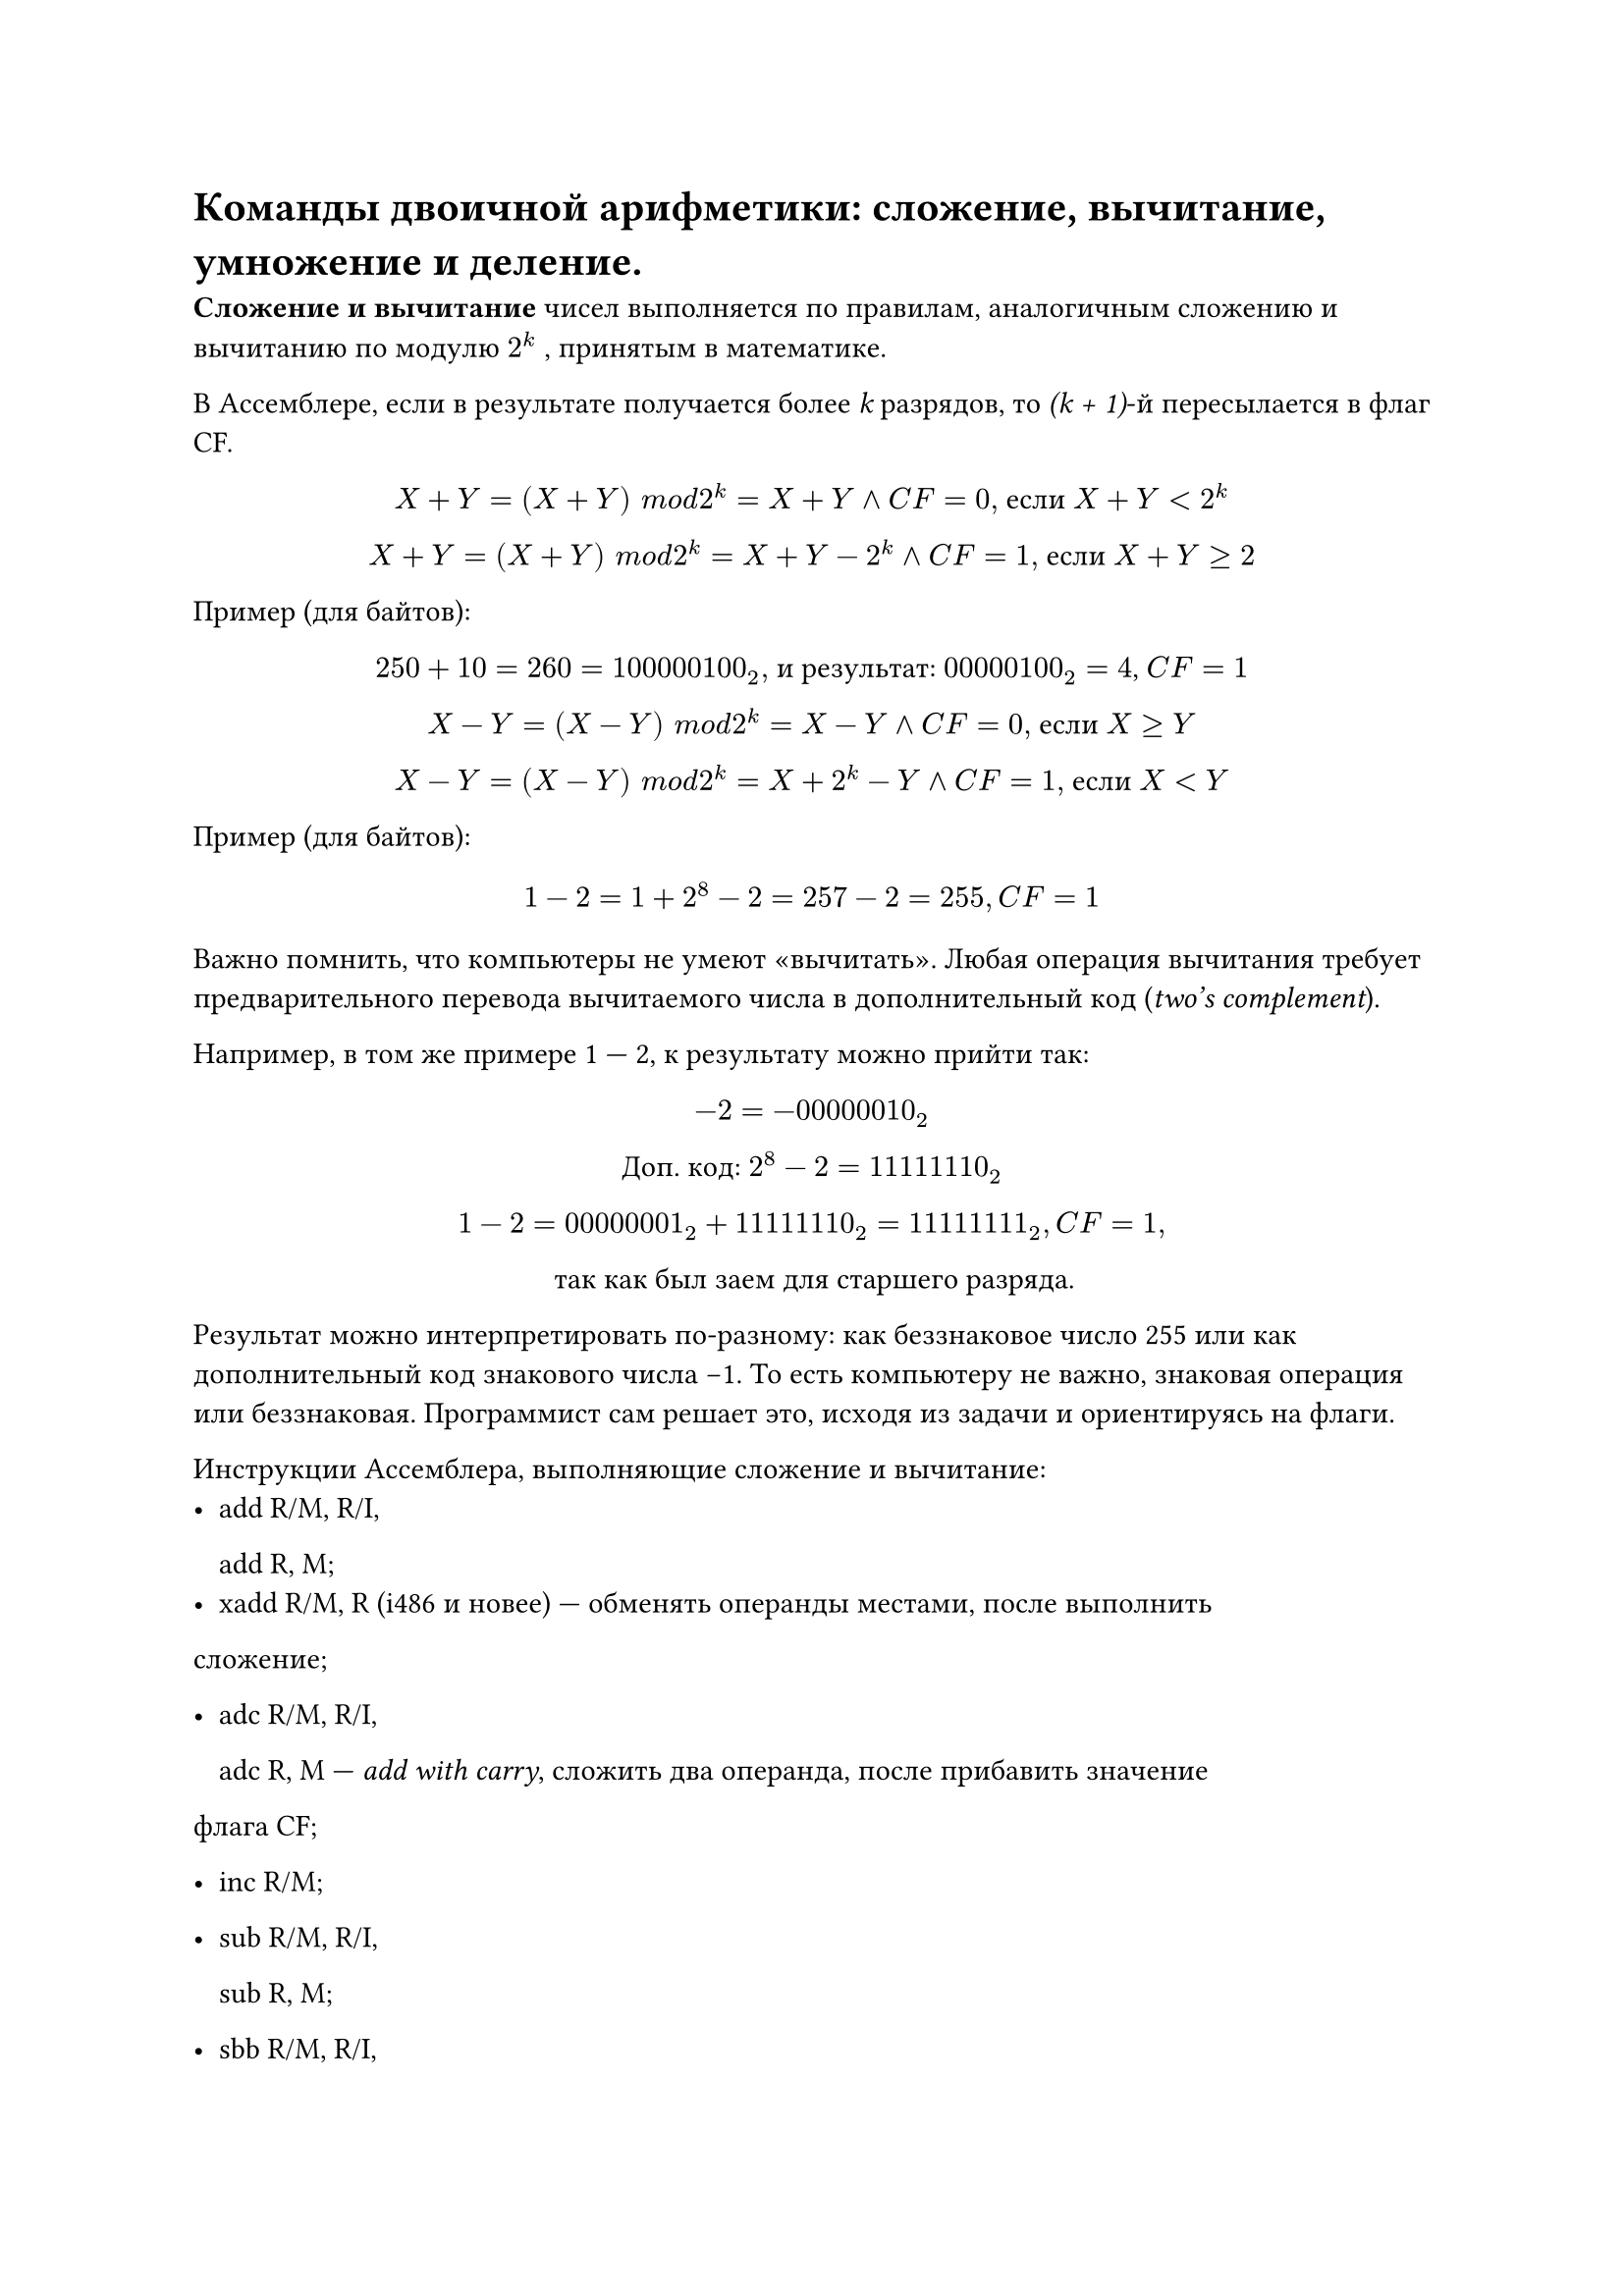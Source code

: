 = Команды двоичной арифметики: сложение, вычитание, умножение и деление.

*Сложение и вычитание *чисел выполняется по правилам, аналогичным сложению и вычитанию по модулю $2^ k$ , принятым в математике.

В Ассемблере, если в результате получается более _k_ разрядов, то _(k + 1)_-й пересылается в флаг CF.

#align(center)[
  $X + Y = (X + Y ) space m o d 2^ k = X + Y and C F = 0,$ если $X + Y < 2^ k$

  $X + Y = (X + Y ) space m o d 2^ k = X + Y − 2^ k and C F = 1,$ если $X + Y gt.eq 2$
]


Пример (для байтов):
#align(center)[
  $250 + 10 = 260 = 100000100_2,$ и результат: $00000100_2 = 4$, $C F = 1$

  $X − Y = (X − Y ) space m o d 2 ^k = X − Y and C F = 0,$ если $X gt.eq Y$

  $X − Y = (X − Y ) space m o d 2^ k = X + 2^k − Y and C F = 1,$ если $X < Y$
]

Пример (для байтов):
  $ 1 − 2 = 1 + 2^8 − 2 = 257 − 2 = 255, C F = 1 $

Важно помнить, что компьютеры не умеют «вычитать». Любая операция вычитания требует предварительного перевода вычитаемого числа в дополнительный код
(_two’s complement_).

Например, в том же примере 1 --- 2, к результату можно прийти так:
#align(center)[
  $−2 = −00000010_2$

  Доп. код: $2^8 − 2 = 11111110_2$

  $1 − 2 = 00000001_2 + 11111110_2 = 11111111_2, C F = 1,$

  так как был заем для старшего разряда.
]

Результат можно интерпретировать по-разному: как беззнаковое число 255 или как дополнительный код знакового числа −1. То есть компьютеру не важно, знаковая операция или беззнаковая. Программист сам решает это, исходя из задачи и ориентируясь на флаги.

Инструкции Ассемблера, выполняющие сложение и вычитание:
- add R/M, R/I,

  add R, M;
- xadd R/M, R (i486 и новее) --- обменять операнды местами, после выполнить
сложение;

- adc R/M, R/I,

  adc R, M --- _add with carry_, сложить два операнда, после прибавить значение
флага CF;

- inc R/M;

- sub R/M, R/I,

  sub R, M;

- sbb R/M, R/I,

  sbb R, M --- _subtract with borrow_, вычесть второй операнд из первого, после
вычесть значение флага CF;

- dec R/M;

*Умножение:*
- mul R/M --- беззнаковое умножение. В зависимости от размера операнда, выполняется одна из операций:

  - если byte, то R/M $*$ AL $->$ AX;

  - если word, то R/M $*$ AX $->$ DX:AX;

  - если dword, то R/M $*$ EAX $->$ EDX:EAX.

- imul R/M --- знаковое умножение. Есть также версии, появившиеся с i386 (imul R, R/M/I) и i186 процессором (imul R, R/M, I).
Если в результате умножения CF = OF = 1, то результат занимает двойной формат, если CF = OF = 0, то результат уместился в размере одного сомножителя.

*Деление*
- div R/M --- беззнаковое деление. В зависимости от размера операнда, значения AX, DX:AX или EDX:EAX делятся на него, и целая часть помещается в AL, AX или EAX, а остаток в AH, DX, EDX.

- idiv R/M --- знаковое деление.

Программисту нужно следить, чтобы случайно не разделить на 0.
